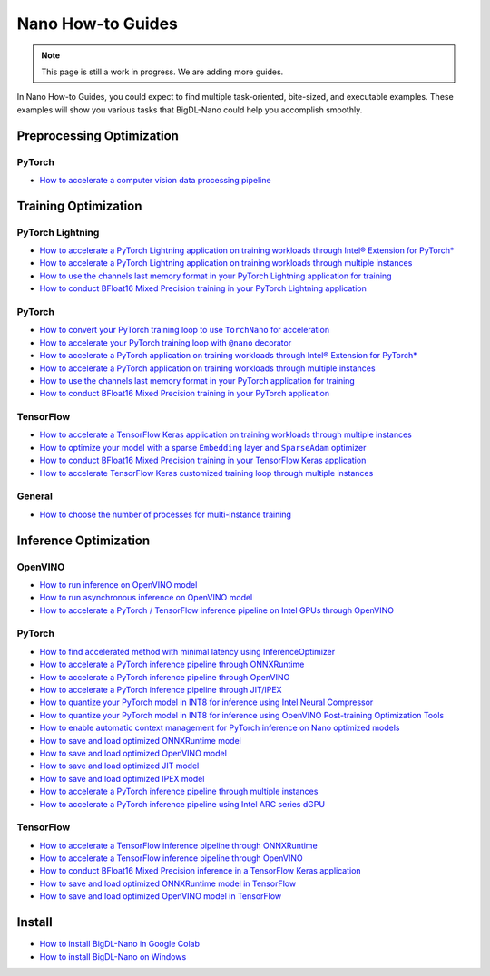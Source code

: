 Nano How-to Guides
=========================
.. note::
    This page is still a work in progress. We are adding more guides.

In Nano How-to Guides, you could expect to find multiple task-oriented, bite-sized, and executable examples. These examples will show you various tasks that BigDL-Nano could help you accomplish smoothly.

Preprocessing Optimization
---------------------------

PyTorch
~~~~~~~~~~~~~~~~~~~~~~~~~
* `How to accelerate a computer vision data processing pipeline <Preprocessing/PyTorch/accelerate_pytorch_cv_data_pipeline.html>`_


Training Optimization
-------------------------

PyTorch Lightning
~~~~~~~~~~~~~~~~~~~~~~~~~
* `How to accelerate a PyTorch Lightning application on training workloads through Intel® Extension for PyTorch* <Training/PyTorchLightning/accelerate_pytorch_lightning_training_ipex.html>`_
* `How to accelerate a PyTorch Lightning application on training workloads through multiple instances <Training/PyTorchLightning/accelerate_pytorch_lightning_training_multi_instance.html>`_
* `How to use the channels last memory format in your PyTorch Lightning application for training <Training/PyTorchLightning/pytorch_lightning_training_channels_last.html>`_
* `How to conduct BFloat16 Mixed Precision training in your PyTorch Lightning application <Training/PyTorchLightning/pytorch_lightning_training_bf16.html>`_

PyTorch
~~~~~~~~~~~~~~~~~~~~~~~~~
* |convert_pytorch_training_torchnano|_
* |use_nano_decorator_pytorch_training|_
* `How to accelerate a PyTorch application on training workloads through Intel® Extension for PyTorch* <Training/PyTorch/accelerate_pytorch_training_ipex.html>`_
* `How to accelerate a PyTorch application on training workloads through multiple instances <Training/PyTorch/accelerate_pytorch_training_multi_instance.html>`_
* `How to use the channels last memory format in your PyTorch application for training <Training/PyTorch/pytorch_training_channels_last.html>`_
* `How to conduct BFloat16 Mixed Precision training in your PyTorch application <Training/PyTorch/accelerate_pytorch_training_bf16.html>`_

.. |use_nano_decorator_pytorch_training| replace:: How to accelerate your PyTorch training loop with ``@nano`` decorator
.. _use_nano_decorator_pytorch_training: Training/PyTorch/use_nano_decorator_pytorch_training.html
.. |convert_pytorch_training_torchnano| replace:: How to convert your PyTorch training loop to use ``TorchNano`` for acceleration
.. _convert_pytorch_training_torchnano: Training/PyTorch/convert_pytorch_training_torchnano.html

TensorFlow
~~~~~~~~~~~~~~~~~~~~~~~~~
* `How to accelerate a TensorFlow Keras application on training workloads through multiple instances <Training/TensorFlow/accelerate_tensorflow_training_multi_instance.html>`_
* |tensorflow_training_embedding_sparseadam_link|_
* `How to conduct BFloat16 Mixed Precision training in your TensorFlow Keras application <Training/TensorFlow/tensorflow_training_bf16.html>`_
* `How to accelerate TensorFlow Keras customized training loop through multiple instances <Training/TensorFlow/tensorflow_custom_training_multi_instance.html>`_

.. |tensorflow_training_embedding_sparseadam_link| replace:: How to optimize your model with a sparse ``Embedding`` layer and ``SparseAdam`` optimizer
.. _tensorflow_training_embedding_sparseadam_link: Training/TensorFlow/tensorflow_training_embedding_sparseadam.html

General
~~~~~~~~~~~~~~~~~~~~~~~~~
* `How to choose the number of processes for multi-instance training <Training/General/choose_num_processes_training.html>`_

Inference Optimization
-------------------------

OpenVINO
~~~~~~~~~~~~~~~~~~~~~~~~~

* `How to run inference on OpenVINO model <Inference/OpenVINO/openvino_inference.html>`_
* `How to run asynchronous inference on OpenVINO model <Inference/OpenVINO/openvino_inference_async.html>`_
* `How to accelerate a PyTorch / TensorFlow inference pipeline on Intel GPUs through OpenVINO <Inference/OpenVINO/accelerate_inference_openvino_gpu.html>`_

PyTorch
~~~~~~~~~~~~~~~~~~~~~~~~~

* `How to find accelerated method with minimal latency using InferenceOptimizer <Inference/PyTorch/inference_optimizer_optimize.html>`_
* `How to accelerate a PyTorch inference pipeline through ONNXRuntime <Inference/PyTorch/accelerate_pytorch_inference_onnx.html>`_
* `How to accelerate a PyTorch inference pipeline through OpenVINO <Inference/PyTorch/accelerate_pytorch_inference_openvino.html>`_
* `How to accelerate a PyTorch inference pipeline through JIT/IPEX <Inference/PyTorch/accelerate_pytorch_inference_jit_ipex.html>`_
* `How to quantize your PyTorch model in INT8 for inference using Intel Neural Compressor <Inference/PyTorch/quantize_pytorch_inference_inc.html>`_
* `How to quantize your PyTorch model in INT8 for inference using OpenVINO Post-training Optimization Tools <Inference/PyTorch/quantize_pytorch_inference_pot.html>`_
* `How to enable automatic context management for PyTorch inference on Nano optimized models <Inference/PyTorch/pytorch_context_manager.html>`_
* `How to save and load optimized ONNXRuntime model <Inference/PyTorch/pytorch_save_and_load_onnx.html>`_
* `How to save and load optimized OpenVINO model <Inference/PyTorch/pytorch_save_and_load_openvino.html>`_
* `How to save and load optimized JIT model <Inference/PyTorch/pytorch_save_and_load_jit.html>`_
* `How to save and load optimized IPEX model <Inference/PyTorch/pytorch_save_and_load_ipex.html>`_
* `How to accelerate a PyTorch inference pipeline through multiple instances <Inference/PyTorch/multi_instance_pytorch_inference.html>`_
* `How to accelerate a PyTorch inference pipeline using Intel ARC series dGPU <Inference/PyTorch/accelerate_pytorch_inference_gpu.html>`_

TensorFlow
~~~~~~~~~~~~~~~~~~~~~~~~~
* `How to accelerate a TensorFlow inference pipeline through ONNXRuntime <Inference/TensorFlow/accelerate_tensorflow_inference_onnx.html>`_
* `How to accelerate a TensorFlow inference pipeline through OpenVINO <Inference/TensorFlow/accelerate_tensorflow_inference_openvino.html>`_
* `How to conduct BFloat16 Mixed Precision inference in a TensorFlow Keras application <Inference/TensorFlow/tensorflow_inference_bf16.html>`_
* `How to save and load optimized ONNXRuntime model in TensorFlow <Inference/TensorFlow/tensorflow_save_and_load_onnx.html>`_
* `How to save and load optimized OpenVINO model in TensorFlow <Inference/TensorFlow/tensorflow_save_and_load_openvino.html>`_

Install
-------------------------
* `How to install BigDL-Nano in Google Colab <Install/install_in_colab.html>`_
* `How to install BigDL-Nano on Windows <Install/windows_guide.html>`_